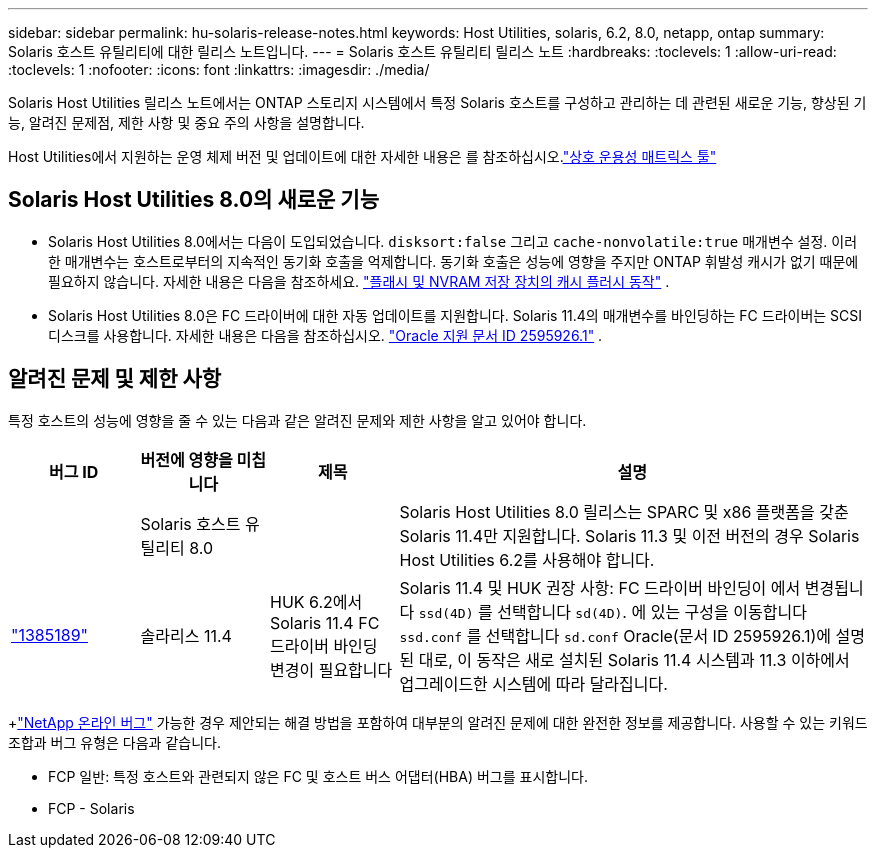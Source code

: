 ---
sidebar: sidebar 
permalink: hu-solaris-release-notes.html 
keywords: Host Utilities, solaris, 6.2, 8.0, netapp, ontap 
summary: Solaris 호스트 유틸리티에 대한 릴리스 노트입니다. 
---
= Solaris 호스트 유틸리티 릴리스 노트
:hardbreaks:
:toclevels: 1
:allow-uri-read: 
:toclevels: 1
:nofooter: 
:icons: font
:linkattrs: 
:imagesdir: ./media/


[role="lead"]
Solaris Host Utilities 릴리스 노트에서는 ONTAP 스토리지 시스템에서 특정 Solaris 호스트를 구성하고 관리하는 데 관련된 새로운 기능, 향상된 기능, 알려진 문제점, 제한 사항 및 중요 주의 사항을 설명합니다.

Host Utilities에서 지원하는 운영 체제 버전 및 업데이트에 대한 자세한 내용은 를 참조하십시오.link:https://imt.netapp.com/matrix/#welcome["상호 운용성 매트릭스 툴"^]



== Solaris Host Utilities 8.0의 새로운 기능

* Solaris Host Utilities 8.0에서는 다음이 도입되었습니다. `disksort:false` 그리고 `cache-nonvolatile:true` 매개변수 설정.  이러한 매개변수는 호스트로부터의 지속적인 동기화 호출을 억제합니다.  동기화 호출은 성능에 영향을 주지만 ONTAP 휘발성 캐시가 없기 때문에 필요하지 않습니다. 자세한 내용은 다음을 참조하세요. link:https://docs.oracle.com/en/operating-systems/solaris/oracle-solaris/11.4/tuning/ensuring-proper-cache-flush-behavior-flash-and-nvram-storage-devices.html["플래시 및 NVRAM 저장 장치의 캐시 플러시 동작"^] .
* Solaris Host Utilities 8.0은 FC 드라이버에 대한 자동 업데이트를 지원합니다.  Solaris 11.4의 매개변수를 바인딩하는 FC 드라이버는 SCSI 디스크를 사용합니다. 자세한 내용은 다음을 참조하십시오. link:https://support.oracle.com/knowledge/Sun%20Microsystems/2595926_1.html["Oracle 지원 문서 ID 2595926.1"^] .




== 알려진 문제 및 제한 사항

특정 호스트의 성능에 영향을 줄 수 있는 다음과 같은 알려진 문제와 제한 사항을 알고 있어야 합니다.

[cols="15,15,15,55"]
|===
| 버그 ID | 버전에 영향을 미칩니다 | 제목 | 설명 


|  | Solaris 호스트 유틸리티 8.0 |  | Solaris Host Utilities 8.0 릴리스는 SPARC 및 x86 플랫폼을 갖춘 Solaris 11.4만 지원합니다.  Solaris 11.3 및 이전 버전의 경우 Solaris Host Utilities 6.2를 사용해야 합니다. 


| link:https://mysupport.netapp.com/site/bugs-online/product/HOSTUTILITIES/BURT/1385189["1385189"^] | 솔라리스 11.4 | HUK 6.2에서 Solaris 11.4 FC 드라이버 바인딩 변경이 필요합니다 | Solaris 11.4 및 HUK 권장 사항:
FC 드라이버 바인딩이 에서 변경됩니다 `ssd(4D)` 를 선택합니다 `sd(4D)`. 에 있는 구성을 이동합니다 `ssd.conf` 를 선택합니다 `sd.conf` Oracle(문서 ID 2595926.1)에 설명된 대로, 이 동작은 새로 설치된 Solaris 11.4 시스템과 11.3 이하에서 업그레이드한 시스템에 따라 달라집니다. 
|===
+link:https://mysupport.netapp.com/site/["NetApp 온라인 버그"^] 가능한 경우 제안되는 해결 방법을 포함하여 대부분의 알려진 문제에 대한 완전한 정보를 제공합니다.  사용할 수 있는 키워드 조합과 버그 유형은 다음과 같습니다.

* FCP 일반: 특정 호스트와 관련되지 않은 FC 및 호스트 버스 어댑터(HBA) 버그를 표시합니다.
* FCP - Solaris

